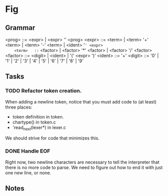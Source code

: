 * Fig 

** Grammar
   
    <prog>   ::= <expr> | <expr> '\n' <prog>
    <expr>   ::= <term> | <term> '+' <term> | <term> '-' <term> | <ident> '=' <expr>
    <term>   ::= <factor> | <factor> '*' <factor> | <factor> '/' <factor> 
    <factor> ::= <digit> | <ident> | '(' <expr> ')'
    <ident>  ::= '\w+'
    <digit>  ::= '0' | '1' | '2' | '3' | '4' | '5' | '6' | '7' | '8' | '9'

** Tasks
*** TODO Refactor token creation.
    When adding a newline token, notice that you must add code to (at least) three places:
    - token definition in token.
    - chartype() in token.c
    - 'read_next(lexer*) in lexer.c
    We should strive for code that minimizes this.

*** DONE Handle EOF
    CLOSED: [2017-11-20 Mon 12:15]
    Right now, two newline characters are necessary to tell the interpreter that there is no
    more code to parse. We need to figure out how to end it with just one new line, or none.

** Notes
  
